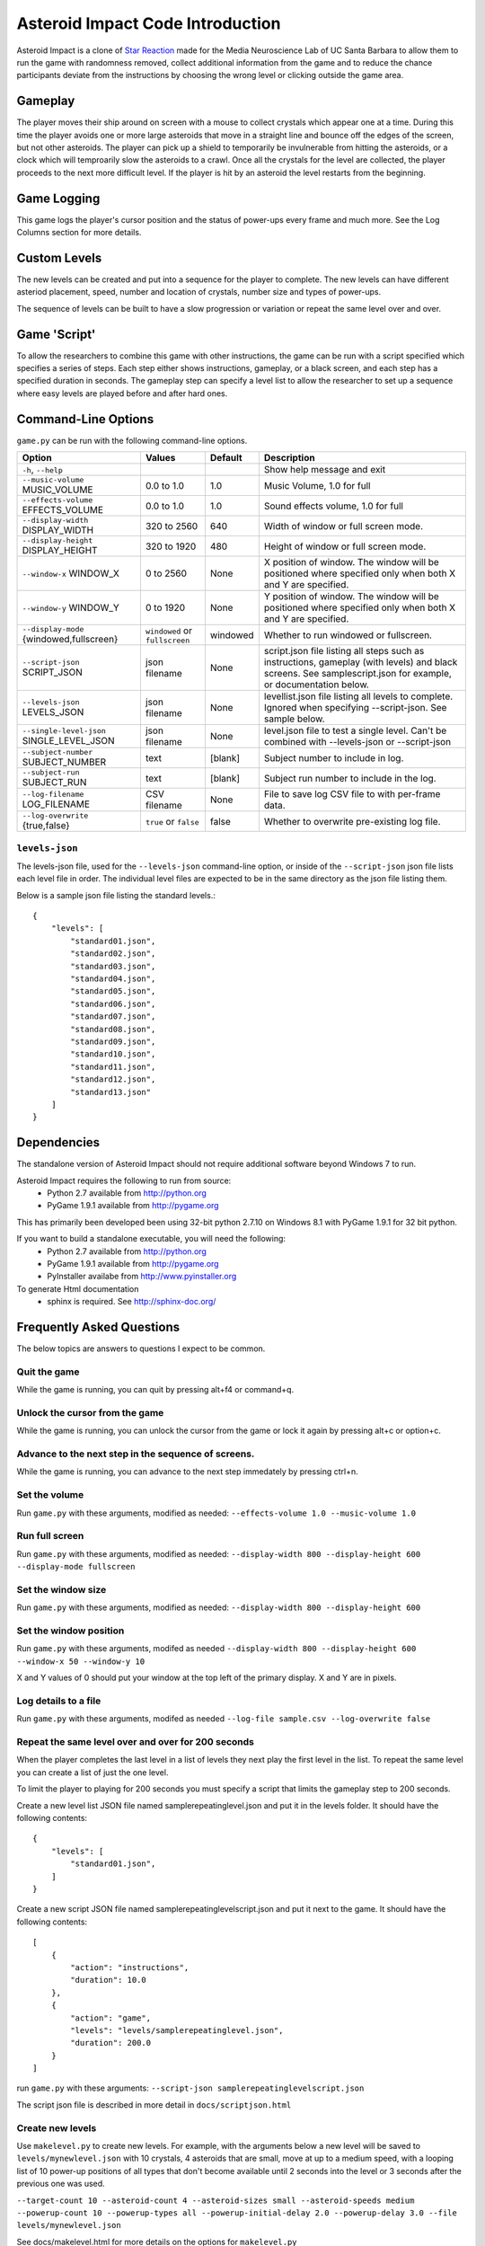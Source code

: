 *********************************
Asteroid Impact Code Introduction
*********************************

Asteroid Impact is a clone of `Star Reaction <http://loveisgames.com/Action/1979/Star-Reaction>`_ made for the Media Neuroscience Lab of UC Santa Barbara to allow them to run the game with randomness removed, collect additional information from the game and to reduce the chance participants deviate from the instructions by choosing the wrong level or clicking outside the game area.

Gameplay
==========

The player moves their ship around on screen with a mouse to collect crystals which appear one at a time. During this time the player avoids one or more large asteroids that move in a straight line and bounce off the edges of the screen, but not other asteroids. The player can pick up a shield to temporarily be invulnerable from hitting the asteroids, or a clock which will temproarily slow the asteroids to a crawl. Once all the crystals for the level are collected, the player proceeds to the next more difficult level. If the player is hit by an asteroid the level restarts from the beginning.

Game Logging
================

This game logs the player's cursor position and the status of power-ups every frame and much more. See the Log Columns section for more details.

Custom Levels
================

The new levels can be created and put into a sequence for the player to complete. The new levels can have different asteriod placement, speed, number and location of crystals, number size and types of power-ups. 

The sequence of levels can be built to have a slow progression or variation or repeat the same level over and over.

Game 'Script'
================

To allow the researchers to combine this game with other instructions, the game can be run with a script specified which specifies a series of steps. Each step either shows instructions, gameplay, or a black screen, and each step has a specified duration in seconds. The gameplay step can specify a level list to allow the researcher to set up a sequence where easy levels are played before and after hard ones.

Command-Line Options
=======================

``game.py`` can be run with the following command-line options.

+-------------------------------------------+--------------------------------+----------+---------------------------------------------------------------------------------------------------------------------------------------------------------------+
| Option                                    | Values                         | Default  | Description                                                                                                                                                   |
+===========================================+================================+==========+===============================================================================================================================================================+
| ``-h``, ``--help``                        |                                |          | Show help message and exit                                                                                                                                    |
+-------------------------------------------+--------------------------------+----------+---------------------------------------------------------------------------------------------------------------------------------------------------------------+
| ``--music-volume`` MUSIC_VOLUME           | 0.0 to 1.0                     | 1.0      | Music Volume, 1.0 for full                                                                                                                                    |
+-------------------------------------------+--------------------------------+----------+---------------------------------------------------------------------------------------------------------------------------------------------------------------+
| ``--effects-volume`` EFFECTS_VOLUME       | 0.0 to 1.0                     | 1.0      | Sound effects volume, 1.0 for full                                                                                                                            |
+-------------------------------------------+--------------------------------+----------+---------------------------------------------------------------------------------------------------------------------------------------------------------------+
| ``--display-width`` DISPLAY_WIDTH         | 320 to 2560                    | 640      | Width of window or full screen mode.                                                                                                                          |
+-------------------------------------------+--------------------------------+----------+---------------------------------------------------------------------------------------------------------------------------------------------------------------+
| ``--display-height`` DISPLAY_HEIGHT       | 320 to 1920                    | 480      | Height of window or full screen mode.                                                                                                                         |
+-------------------------------------------+--------------------------------+----------+---------------------------------------------------------------------------------------------------------------------------------------------------------------+
| ``--window-x`` WINDOW_X                   | 0 to 2560                      | None     | X position of window. The window will be positioned where specified only when both X and Y are specified.                                                     |
+-------------------------------------------+--------------------------------+----------+---------------------------------------------------------------------------------------------------------------------------------------------------------------+
| ``--window-y`` WINDOW_Y                   | 0 to 1920                      | None     | Y position of window. The window will be positioned where specified only when both X and Y are specified.                                                     |
+-------------------------------------------+--------------------------------+----------+---------------------------------------------------------------------------------------------------------------------------------------------------------------+
| ``--display-mode`` {windowed,fullscreen}  | ``windowed`` or ``fullscreen`` | windowed | Whether to run windowed or fullscreen.                                                                                                                        |
+-------------------------------------------+--------------------------------+----------+---------------------------------------------------------------------------------------------------------------------------------------------------------------+
| ``--script-json`` SCRIPT_JSON             | json filename                  | None     | script.json file listing all steps such as instructions, gameplay (with levels) and black screens. See samplescript.json for example, or documentation below. |
+-------------------------------------------+--------------------------------+----------+---------------------------------------------------------------------------------------------------------------------------------------------------------------+
| ``--levels-json`` LEVELS_JSON             | json filename                  | None     | levellist.json file listing all levels to complete. Ignored when specifying --script-json. See sample below.                                                  |
+-------------------------------------------+--------------------------------+----------+---------------------------------------------------------------------------------------------------------------------------------------------------------------+
| ``--single-level-json`` SINGLE_LEVEL_JSON | json filename                  | None     | level.json file to test a single level. Can't be combined with --levels-json or --script-json                                                                 |
+-------------------------------------------+--------------------------------+----------+---------------------------------------------------------------------------------------------------------------------------------------------------------------+
| ``--subject-number`` SUBJECT_NUMBER       | text                           | [blank]  | Subject number to include in log.                                                                                                                             |
+-------------------------------------------+--------------------------------+----------+---------------------------------------------------------------------------------------------------------------------------------------------------------------+
| ``--subject-run`` SUBJECT_RUN             | text                           | [blank]  | Subject run number to include in the log.                                                                                                                     |
+-------------------------------------------+--------------------------------+----------+---------------------------------------------------------------------------------------------------------------------------------------------------------------+
| ``--log-filename`` LOG_FILENAME           | CSV filename                   | None     | File to save log CSV file to with per-frame data.                                                                                                             |
+-------------------------------------------+--------------------------------+----------+---------------------------------------------------------------------------------------------------------------------------------------------------------------+
| ``--log-overwrite`` {true,false}          | ``true`` or ``false``          | false    | Whether to overwrite pre-existing log file.                                                                                                                   |
+-------------------------------------------+--------------------------------+----------+---------------------------------------------------------------------------------------------------------------------------------------------------------------+


``levels-json``
----------------

The levels-json file, used for the ``--levels-json`` command-line option, or inside of the ``--script-json`` json file lists each level file in order. The individual level files are expected to be in the same directory as the json file listing them.

Below is a sample json file listing the standard levels.::

    {
        "levels": [
            "standard01.json",
            "standard02.json",
            "standard03.json",
            "standard04.json",
            "standard05.json",
            "standard06.json",
            "standard07.json",
            "standard08.json",
            "standard09.json",
            "standard10.json",
            "standard11.json",
            "standard12.json",
            "standard13.json"
        ]
    }

Dependencies
================

The standalone version of Asteroid Impact should not require additional software beyond Windows 7 to run. 

Asteroid Impact requires the following to run from source:
 * Python 2.7 available from http://python.org
 * PyGame 1.9.1 available from http://pygame.org

This has primarily been developed been using 32-bit python 2.7.10 on Windows 8.1 with PyGame 1.9.1 for 32 bit python.

If you want to build a standalone executable, you will need the following:
 * Python 2.7 available from http://python.org
 * PyGame 1.9.1 available from http://pygame.org
 * PyInstaller availabe from http://www.pyinstaller.org

To generate Html documentation
 * sphinx is required. See http://sphinx-doc.org/

Frequently Asked Questions
============================

The below topics are answers to questions I expect to be common.

Quit the game
--------------------------

While the game is running, you can quit by pressing alt+f4 or command+q.

Unlock the cursor from the game
------------------------------------

While the game is running, you can unlock the cursor from the game or lock it again by pressing alt+c or option+c.

Advance to the next step in the sequence of screens.
--------------------------

While the game is running, you can advance to the next step immedately by pressing ctrl+n.

Set the volume
--------------------------

Run ``game.py`` with these arguments, modified as needed: ``--effects-volume 1.0 --music-volume 1.0`` 

Run full screen
--------------------------

Run ``game.py`` with these arguments, modified as needed: ``--display-width 800 --display-height 600 --display-mode fullscreen``

Set the window size
--------------------------

Run ``game.py`` with these arguments, modified as needed: ``--display-width 800 --display-height 600``

Set the window position
--------------------------

Run ``game.py`` with these arguments, modifed as needed ``--display-width 800 --display-height 600 --window-x 50 --window-y 10``

X and Y values of 0 should put your window at the top left of the primary display. X and Y are in pixels.

Log details to a file
--------------------------

Run ``game.py`` with these arguments, modifed as needed ``--log-file sample.csv --log-overwrite false``

Repeat the same level over and over for 200 seconds
-----------------------------------------------------

When the player completes the last level in a list of levels they next play the first level in the list. To repeat the same level you can create a list of just the one level.

To limit the player to playing for 200 seconds you must specify a script that limits the gameplay step to 200 seconds.

Create a new level list JSON file named samplerepeatinglevel.json and put it in the levels folder. It should have the following contents: ::

    {
        "levels": [
            "standard01.json",
        ]
    }

Create a new script JSON file named samplerepeatinglevelscript.json and put it next to the game. It should have the following contents: ::

    [
        {
            "action": "instructions",
            "duration": 10.0
        },
        {
            "action": "game",
            "levels": "levels/samplerepeatinglevel.json",
            "duration": 200.0
        }
    ]

run ``game.py`` with these arguments: ``--script-json samplerepeatinglevelscript.json``

The script json file is described in more detail in ``docs/scriptjson.html``

Create new levels
--------------------------

Use ``makelevel.py`` to create new levels. For example, with the arguments below a new level will be saved to ``levels/mynewlevel.json`` with 10 crystals, 4 asteroids that are small, move at up to a medium speed, with a looping list of 10 power-up positions of all types that don't become available until 2 seconds into the level or 3 seconds after the previous one was used.

``--target-count 10 --asteroid-count 4 --asteroid-sizes small --asteroid-speeds medium --powerup-count 10 --powerup-types all --powerup-initial-delay 2.0 --powerup-delay 3.0 --file levels/mynewlevel.json``

See docs/makelevel.html for more details on the options for ``makelevel.py``

Change the artwork
--------------------------

Edit or replace the corresponding image in the data directory. You don't need to keep the same resolution, the graphics are scaled up or down to their screen resolution when the game is loaded. If the file name changes, make the corresponding edit to the sprite in ``sprites.py``.

Replace the sounds
--------------------------

Overwrite the sound with a .wav file sampled at 22050 samples/second. A wav file with a different sample rate will play faster or slower in the game than it should.


Log CSV Columns
--------------------------

 * ``subject_number`` Number for this research participant (subject) specified on the command-line.
 * ``subject_run`` Run number for this subject specified on command-line.
 * ``total_millis`` Milliseconds since application start.
 * ``step_number`` Number of step in sequence, for example 1 for instructions then 2 for game.
 * ``step_millis`` Milliseconds elapsed during this step. This resets to 0 on step change.
 * ``top_screen`` Topmost screen name. Changes when mode change, but also inside of a mode such as the level complete and game over screen. Some values to expect are ``instructions``, ``gameplay``, ``level_complete``
 * ``level_millis`` Game timer in milliseconds playing this level. This starts negative for the countdown. Collisions and power-ups become active at 0.
 * ``level_name`` Name of level JSON file.
 * ``level_attempt`` 1 for first attempt at this level, incrementing on each failure of the same level.
 * ``level_state`` Countdown, playing, completed or dead.
 * ``targets_collected`` Number of targets collected in this level.
 * ``target_x``, ``target_y`` Center position of current target in game coordinates.
 * ``active_powerup`` The currently active powerup. ``none``, ``slow`` or ``shield``
 * ``powerup_x``, ``powerup_y``, ``powerup_diameter``, ``powerup_type`` Are for the on-screen powerup. These shouldn``t be trusted while a powerup is active because active power-ups move around. A shield follows on top of the cursor and the slow powerup moves offscreen.
 * ``cursor_x``, ``cursor_y`` X and Y position of the center of the ship that is controlled by the player.

Code Introduction
========================

The code is split along a handful of files described below. Before diving in, please read the overview of how a single frame works to get an idea where the logic for each lives.

Source Files and Directories
------------------------------

 * ``doc/`` Documentation such as this file.
 * ``data/`` Game assets such as images, sounds and music.
 * ``levels/`` Standard game level JSON files.
 * ``raw_data/`` Source files for some game assets. Images with layers, or higher bitrate audio files live here, and are flattened or resampled to the ones in the ``data/`` folder. This folder is not required to run the game and is not included with the standalone exe build.
 * ``game.py`` Entry point for game, command-line options, game loop.
 * ``logger.py`` Saves each row to CSV file.
 * ``makelevel.py`` Used to create a new level from command-line.
 * ``makestandardlevels.py`` Creates the standard levels in the ``levels/`` folder.
 * ``resources.py`` Game asset (image, sound, music) loading and caching.
 * ``screens.py`` Game screens such as instructions, black screen, and gameplay. Most of the game logic happens in the gameplay screen.
 * ``sprites.py`` Sprite logic for movement and behavior of asteroids and powerups.
 * ``virtualdisplay.py`` Converts from game coordinates to screen coordinates and back to allow the game to run at multiple resolutions.
 * ``pyinstaller-build-windows.bat`` Using pyinstaller, create an exe of the game that doesn't require a python installation.

Screen Stack
------------------

The game screens are a stack of windows on top of each other like modal dialog windows. Only the topmost one is in charge of deciding what happens in this game tick.

These are a stack of windows to make the transition between menus easier. For example a game might have a main menu, and a settings screen, gameplay, and a pause screen. The main screen would open the gameplay on top of the main screen, so when gameplay ends you'd end up back at the menu. This makes it easier in the future to add level select and return to them when leaving the game. The same is true for having a pause screen on top of gameplay or a settings screen accessible from both the pause menu and main menu.

The process of a typical frame
------------------------------------

This starts in the main game loop is in [GameModeManager.gameloop()] in ``game.py``

 1. we wait 1/60th of a second (clock.tick_busy_loop(60)
 2. Set up known frame log row details
 3. Check for global input events (quitting the game)
 4. Update the topmost game screen. When the game is running this calls AsteroidImpactGameplayScreen.update()

    1. AsteroidImpactGameplayScreen.update() works as follows:
    2. Handle gameplay input events.
    3. Update the moving sprites for the current frame. Every sprite has an update() method which is called here.
    4. If we aren't at the level countdown, check for collisions with powerup, next target (next crystal), and all asteroids. These may advance the player to the next levels, enable a powerup (by calling .activate() on the sprite), or notice the player has died.

 5. Then, back in GameModeManager.gameloop() we check for if we've exceeded the duration for this step, for example if the gameplay was limited to 60 seconds and we've exceeded that time. If so we wipe out the screen stack and build it again for the next step.
 6. Save the details to the log file
 7. Draw the currently visible screens.

Game coordinates
--------------------------

To allow the game to scale up and down, the gameplay happens in its own coordinate space which is scaled up or down for the current screen or window. This allows the screen resoloution to change but the game objects will still move and appear in the same way.

The game play area is 1280 units wide, 896 units tall. The center of the window or screen would be at (640,480) and the top left is (0,0).
